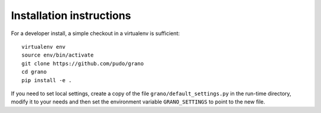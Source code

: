 Installation instructions
=========================

For a developer install, a simple checkout in a virtualenv is sufficient::

  virtualenv env
  source env/bin/activate
  git clone https://github.com/pudo/grano
  cd grano
  pip install -e .

If you need to set local settings, create a copy of the file 
``grano/default_settings.py`` in the run-time directory, modify it to 
your needs and then set the environment variable ``GRANO_SETTINGS`` to 
point to the new file.


